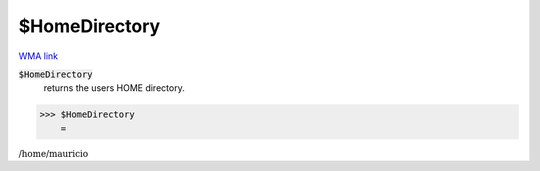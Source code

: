 $HomeDirectory
==============

`WMA link <https://reference.wolfram.com/language/ref/HomeDirectory.html>`_


:code:`$HomeDirectory`
    returns the users HOME directory.





>>> $HomeDirectory
    =

:math:`\text{/home/mauricio}`


